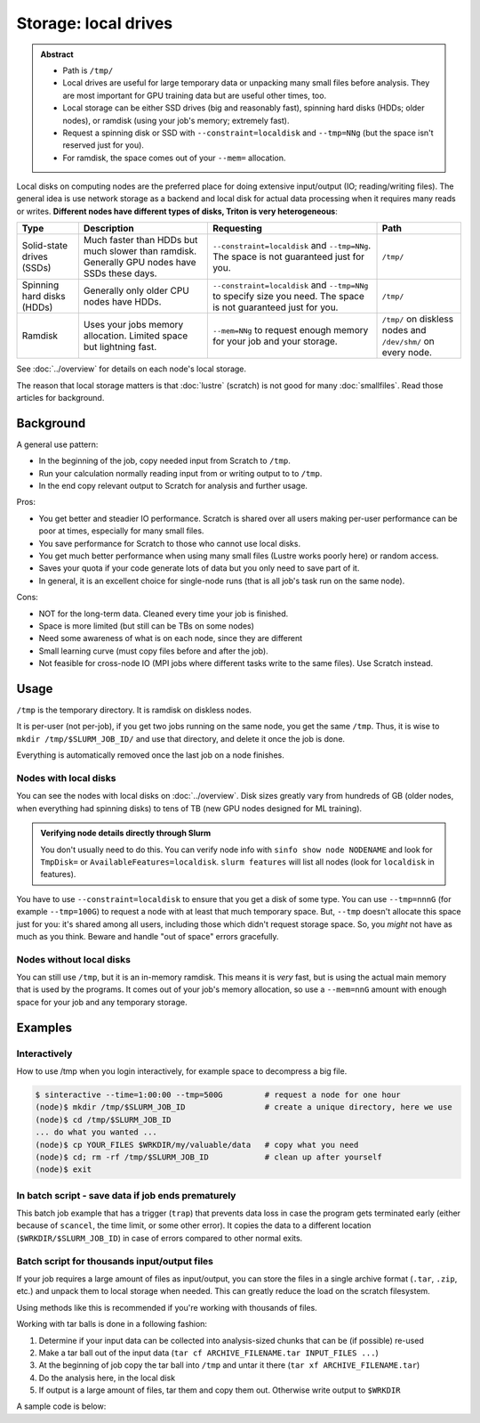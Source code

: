 =====================
Storage: local drives
=====================

.. admonition:: Abstract

   - Path is ``/tmp/``
   - Local drives are useful for large temporary data or unpacking
     many small files before analysis.  They are most important for
     GPU training data but are useful other times, too.
   - Local storage can be either SSD drives (big and reasonably fast),
     spinning hard disks (HDDs; older nodes), or ramdisk (using your
     job's memory; extremely fast).
   - Request a spinning disk or SSD with ``--constraint=localdisk``
     and ``--tmp=NNg`` (but the space isn't reserved just for you).
   - For ramdisk, the space comes out of your ``--mem=`` allocation.

.. seealso::

   :doc:`The storage tutorial <../tut/storage>`.

Local disks on computing nodes are the preferred place for doing
extensive input/output (IO; reading/writing files).  The general idea
is use network storage as a backend and local disk for actual data
processing when it requires many reads or writes.  **Different nodes
have different types of disks, Triton is very heterogeneous**:

.. list-table::
   :header-rows: 1

   - - Type
     - Description
     - Requesting
     - Path
   - - Solid-state drives (SSDs)
     - Much faster than HDDs but much slower than ramdisk.  Generally
       GPU nodes have SSDs these days.
     - ``--constraint=localdisk`` and ``--tmp=NNg``.  The space is not
       guaranteed just for you.
     - ``/tmp/``
   - - Spinning hard disks (HDDs)
     - Generally only older CPU nodes have HDDs.
     - ``--constraint=localdisk`` and ``--tmp=NNg`` to specify size
       you need.  The space is not guaranteed just for you.
     - ``/tmp/``
   - - Ramdisk
     - Uses your jobs memory allocation.  Limited space but lightning
       fast.
     - ``--mem=NNg`` to request enough memory for your job and your
       storage.
     - ``/tmp/`` on diskless nodes and ``/dev/shm/`` on every node.

See :doc:`../overview` for details on each node's local storage.

The reason that local storage matters is that :doc:`lustre` (scratch)
is not good for many :doc:`smallfiles`.  Read those articles for
background.


Background
----------

A general use pattern:

- In the beginning of the job, copy needed input from Scratch to ``/tmp``.
- Run your calculation normally reading input from or writing output
  to to ``/tmp``.
- In the end copy relevant output to Scratch for analysis and further
  usage.

Pros:

-  You get better and steadier IO performance. Scratch is shared over all
   users making per-user performance can be poor at times, especially
   for many small files.
-  You save performance for Scratch to those who cannot use local disks.
-  You get much better performance when using many small files (Lustre
   works poorly here) or random access.
-  Saves your quota if your code generate lots of data but you only
   need to save part of it.
-  In general, it is an excellent choice for single-node runs (that is
   all job's task run on the same node).

Cons:

-  NOT for the long-term data. Cleaned every time your job is finished.
-  Space is more limited (but still can be TBs on some nodes)
-  Need some awareness of what is on each node, since they are different
-  Small learning curve (must copy files before and after the job).
-  Not feasible for cross-node IO (MPI jobs where different tasks
   write to the same files). Use Scratch instead.



Usage
-----

``/tmp`` is the temporary directory.  It is ramdisk on diskless nodes.

It is per-user (not per-job), if you get two jobs running on the same
node, you get the same ``/tmp``.  Thus, it is wise to ``mkdir
/tmp/$SLURM_JOB_ID/`` and use that directory, and delete it once the
job is done.

Everything is automatically removed once the last job on a node
finishes.


Nodes with local disks
~~~~~~~~~~~~~~~~~~~~~~

You can see the nodes with local disks on :doc:`../overview`.  Disk
sizes greatly vary from hundreds of GB (older nodes, when everything
had spinning disks) to tens of TB (new GPU nodes designed for ML
training).

.. admonition:: Verifying node details directly through Slurm

   You don't usually need to do this.  You can verify node info with
   ``sinfo show node NODENAME`` and look for ``TmpDisk=`` or
   ``AvailableFeatures=localdisk``.  ``slurm features`` will list all
   nodes (look for ``localdisk`` in features).

You have to use ``--constraint=localdisk`` to ensure that you get a
disk of some type.  You can use ``--tmp=nnnG`` (for example
``--tmp=100G``) to request a node with at least that much temporary
space.  But, ``--tmp`` doesn't allocate this space just for you: it's
shared among all users, including those which didn't request storage
space.  So, you *might* not have as much as you think.  Beware and
handle "out of space" errors gracefully.


Nodes without local disks
~~~~~~~~~~~~~~~~~~~~~~~~~

You can still use ``/tmp``, but it is an in-memory ramdisk.  This
means it is *very* fast, but is using the actual main memory that is
used by the programs.  It comes out of your job's memory allocation,
so use a ``--mem=nnG`` amount with enough space for your job and any
temporary storage.



Examples
--------

Interactively
~~~~~~~~~~~~~

How to use /tmp when you login interactively, for example space to
decompress a big file.

.. code-block:: console

    $ sinteractive --time=1:00:00 --tmp=500G         # request a node for one hour
    (node)$ mkdir /tmp/$SLURM_JOB_ID                 # create a unique directory, here we use
    (node)$ cd /tmp/$SLURM_JOB_ID
    ... do what you wanted ...
    (node)$ cp YOUR_FILES $WRKDIR/my/valuable/data   # copy what you need
    (node)$ cd; rm -rf /tmp/$SLURM_JOB_ID            # clean up after yourself
    (node)$ exit



In batch script - save data if job ends prematurely
~~~~~~~~~~~~~~~~~~~~~~~~~~~~~~~~~~~~~~~~~~~~~~~~~~~

This batch job example that has a trigger (``trap``) that prevents
data loss in case the program gets terminated early (either because of
``scancel``, the time limit, or some other error).  It copies the data
to a different location (``$WRKDIR/$SLURM_JOB_ID``) in case of errors
compared to other normal exits.

.. code-block:: slurm
   :emphasize-lines: 15-17,26-27

   #!/bin/bash
   #SBATCH --time=12:00:00
   #SBATCH --mem-per-cpu=2500M            # time and memory requirements
   #SBATCH --output=test-local.out
   #SBATCH --tmp=50G

   # The below, if uncommented, will cause the script to abort (and trap
   # to run) if there are any unhandled errors.
   #set -euo pipefail

   # get a directory where you will send all output from your program
   mkdir /tmp/$SLURM_JOB_ID
   cd /tmp/$SLURM_JOB_ID

   ## set the trap: when killed or exits abnormally you get the
   ## output copied to $WRKDIR/$SLURM_JOB_ID anyway
   trap "rsync -a /tmp/$SLURM_JOB_ID/ $WRKDIR/$SLURM_JOB_ID/ ; exit" TERM EXIT

   ## run the program and redirect all IO to a local drive
   ## assuming that you have your program and input at $WRKDIR
   srun $WRKDIR/my_program $WRKDIR/input > output

   # move your output fully or partially
   mv /tmp/$SLURM_JOB_ID/output $WRKDIR/SOMEDIR

   # Un-set the trap since we ended successfully
   trap - TERM EXIT



Batch script for thousands input/output files
~~~~~~~~~~~~~~~~~~~~~~~~~~~~~~~~~~~~~~~~~~~~~

If your job requires a large amount of files as input/output, you can
store the files in a single archive format (``.tar``, ``.zip``, etc.)
and unpack them to local storage when needed.  This can greatly reduce
the load on the scratch filesystem.

Using methods like this is recommended if you're working with thousands
of files.

Working with tar balls is done in a following fashion:

#. Determine if your input data can be collected into analysis-sized
   chunks that can be (if possible) re-used
#. Make a tar ball out of the input data (``tar cf ARCHIVE_FILENAME.tar
   INPUT_FILES ...``)
#. At the beginning of job copy the tar ball into ``/tmp`` and untar it
   there (``tar xf ARCHIVE_FILENAME.tar``)
#. Do the analysis here, in the local disk
#. If output is a large amount of files, tar them and copy them out.
   Otherwise write output to ``$WRKDIR``

A sample code is below:

.. code-block:: slurm
   :emphasize-lines: 10-11,19-24

    #!/bin/bash
    #SBATCH --time=12:00:00
    #SBATCH --mem-per-cpu=2000M                       # time and memory requirements
    #SBATCH --tmp=50G

    # get a directory where you will put your data and change to it
    mkdir /tmp/$SLURM_JOB_ID
    cd /tmp/$SLURM_JOB_ID

    # set the trap: when killed or exits abnormally you clean up your stuff
    trap "rm -rf /tmp/$SLURM_JOB_ID; exit" TERM EXIT

    # untar the files.  If we only unpack once, there is no point in
    # making an initial copy to local disks.
    tar xf $WRKDIR/input.tar

    srun MY_PROGRAM input/*                           # do the analysis, or what ever else, on the input files

    # If you generate many output files, tar them before copying them
    # back.
    # If it's just a few files of output, you can copy back directly
    # (or even output them straight to scratch)
    tar cf output.tar output/                         # tar output (if needed)
    mv output.tar $WRKDIR/SOMEDIR                     # copy results back

   # Un-set the trap since we ended successfully
    trap - TERM EXIT
